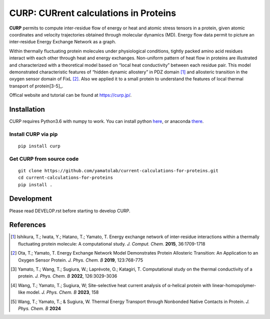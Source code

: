 ======================================
CURP: CURrent calculations in Proteins
======================================

**CURP** permits to compute inter-residue flow of energy or heat and atomic stress tensors in a protein, given atomic coordinates and velocity trajectories obtained through molecular dynamics (MD). 
Energy flow data permit to picture an inter-residue Energy Exchange Network as a graph.

Within thermally fluctuating protein molecules under physiological conditions, tightly packed amino acid residues interact with each other through heat and energy exchanges. 
Non-uniform pattern of heat flow in proteins are illustrated and characterized with a theoretical model based on “local heat conductivity” between each residue pair. 
This model demonstrated characteristic features of “hidden dynamic allostery” in PDZ domain [1]_ and allosteric transition in the oxygen sensor domain of FixL [2]_.
Also we applied it to a small protein to understand the features of local thermal transport of protein[3-5]_.

Offical website and tutorial can be found at `<https://curp.jp/>`_.

Installation
============
CURP requires Python3.6 with numpy to work.
You can install python here_, or anaconda there_.

.. _here: https://www.python.org/downloads/release/python-3613/
.. _there: https://www.anaconda.com/download

Install CURP via pip
--------------------

::

    pip install curp

Get CURP from source code 
-------------------------

::

    git clone https://github.com/yamatolab/current-calculations-for-proteins.git
    cd current-calculations-for-proteins
    pip install .

Development
===========
Please read DEVELOP.rst before starting to develop CURP.

References
==========

.. [1] Ishikura, T.; Iwata, Y.; Hatano, T.; Yamato, T. Energy exchange network of inter-residue interactions within a thermally fluctuating protein molecule: A computational study. *J. Comput. Chem.* **2015**, 36:1709-1718

.. [2] Ota, T.; Yamato, T. Energy Exchange Network Model Demonstrates Protein Allosteric Transition: An Application to an Oxygen Sensor Protein. *J. Phys. Chem. B* **2019**, 123:768-775

.. [3] Yamato, T.; Wang, T.; Sugiura, W.; Laprévote, O.; Katagiri, T. Computational study on the thermal conductivity of a protein. *J. Phys. Chem. B* **2022**, 126:3029-3036

.. [4] Wang, T.; Yamato, T.; Sugiura, W; Site-selective heat current analysis of α-helical protein with linear-homopolymer-like model. *J. Phys. Chem. B* **2023**, 158

.. [5] Wang, T.; Yamato, T.; & Sugiura, W. Thermal Energy Transport through Nonbonded Native Contacts in Protein. *J. Phys. Chem. B* **2024**